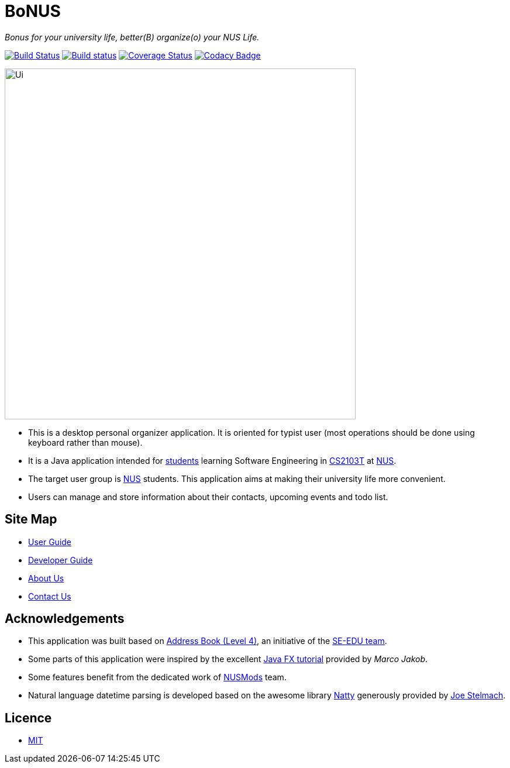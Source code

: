 = BoNUS

{empty}
_Bonus for your university life, better(B) organize(o) your NUS Life._

ifdef::env-github,env-browser[:relfileprefix: docs/]
ifdef::env-github,env-browser[:outfilesuffix: .adoc]

https://travis-ci.org/CS2103AUG2017-T09-B3/main[image:https://travis-ci.org/CS2103AUG2017-T09-B3/main.svg?branch=master[Build Status]]
https://ci.appveyor.com/project/yunpengn/main[image:https://ci.appveyor.com/api/projects/status/de34bcg56kab2aq9?svg=true[Build status]]
https://coveralls.io/github/CS2103AUG2017-T09-B3/main?branch=master[image:https://coveralls.io/repos/github/CS2103AUG2017-T09-B3/main/badge.svg?branch=master[Coverage Status]]
https://www.codacy.com/app/yunpengn/main?utm_source=github.com&amp;utm_medium=referral&amp;utm_content=CS2103AUG2017-T09-B3/main&amp;utm_campaign=Badge_Grade[image:https://api.codacy.com/project/badge/Grade/a8b1def688044d99932652227ed33bf1[Codacy Badge]]

ifdef::env-github[]
image::docs/images/Ui.png[width="600"]
endif::[]

ifndef::env-github[]
image::images/Ui.png[width="600"]
endif::[]

* This is a desktop personal organizer application. It is oriented for typist user (most operations should be done using keyboard rather than mouse).
* It is a Java application intended for https://github.com/orgs/CS2103AUG2017-T09-B3/people[students] learning Software Engineering in https://nus-cs2103.github.io/website/[CS2103T] at http://www.nus.edu.sg/[NUS].
* The target user group is http://www.nus.edu.sg/[NUS] students. This application aims at making their university life more convenient.
* Users can manage and store information about their contacts, upcoming events and todo list.

== Site Map

* <<UserGuide#, User Guide>>
* <<DeveloperGuide#, Developer Guide>>
* <<AboutUs#, About Us>>
* <<ContactUs#, Contact Us>>

== Acknowledgements

* This application was built based on https://github.com/se-edu/addressbook-level4[Address Book (Level 4)], an initiative
of the https://se-edu.github.io/[SE-EDU team].
* Some parts of this application were inspired by the excellent http://code.makery.ch/library/javafx-8-tutorial/[Java FX tutorial]
provided by _Marco Jakob_.
* Some features benefit from the dedicated work of https://nusmods.com/[NUSMods] team.
* Natural language datetime parsing is developed based on the awesome library http://natty.joestelmach.com/[Natty]
generously provided by http://www.joestelmach.com/[Joe Stelmach].

== Licence

* link:LICENSE[MIT]
